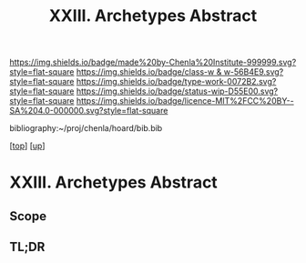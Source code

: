 #   -*- mode: org; fill-column: 60 -*-

#+TITLE: XXIII. Archetypes Abstract
#+STARTUP: showall
#+TOC: headlines 4
#+PROPERTY: filename
#+LINK: pdf   pdfview:~/proj/chenla/hoard/lib/

[[https://img.shields.io/badge/made%20by-Chenla%20Institute-999999.svg?style=flat-square]] 
[[https://img.shields.io/badge/class-w & w-56B4E9.svg?style=flat-square]]
[[https://img.shields.io/badge/type-work-0072B2.svg?style=flat-square]]
[[https://img.shields.io/badge/status-wip-D55E00.svg?style=flat-square]]
[[https://img.shields.io/badge/licence-MIT%2FCC%20BY--SA%204.0-000000.svg?style=flat-square]]

bibliography:~/proj/chenla/hoard/bib.bib

[[[../../index.org][top]]] [[[../index.org][up]]]

* XXIII. Archetypes Abstract
  :PROPERTIES:
  :CUSTOM_ID: 
  :Name:      /home/deerpig/proj/chenla/warp/23/abstract.org
  :Created:   2018-06-04T17:58@Prek Leap (11.642600N-104.919210W)
  :ID:        1b17cf18-ef85-4ecc-b91b-ef01f7f1df0f
  :VER:       581381954.792324620
  :GEO:       48P-491193-1287029-15
  :BXID:      proj:TIF6-4036
  :Class:     primer
  :Type:      work
  :Status:    wip
  :Licence:   MIT/CC BY-SA 4.0
  :END:

** Scope



** TL;DR

